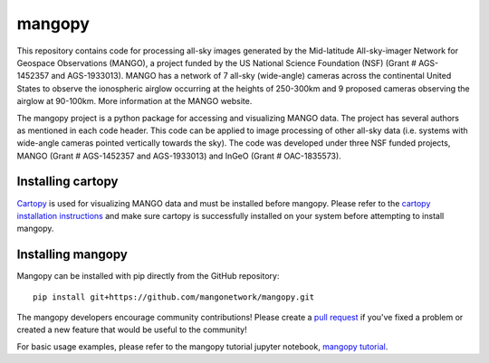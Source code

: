 mangopy
=======
This repository contains code for processing all-sky images generated by the Mid-latitude All-sky-imager Network for Geospace Observations (MANGO), a project funded by the US National Science Foundation (NSF) (Grant # AGS-1452357 and AGS-1933013). MANGO has a network of 7 all-sky (wide-angle) cameras across the continental United States to observe the ionospheric airglow occurring at the heights of 250-300km and 9 proposed cameras observing the airglow at 90-100km. More information at the MANGO website.

The mangopy project is a python package for accessing and visualizing MANGO data. The project has several authors as mentioned in each code header. This code can be applied to image processing of other all-sky data (i.e. systems with wide-angle cameras pointed vertically towards the sky). The code was developed under three NSF funded projects, MANGO (Grant # AGS-1452357 and AGS-1933013) and InGeO (Grant # OAC-1835573).

Installing cartopy
------------------
`Cartopy <https://scitools.org.uk/cartopy/docs/latest/index.html>`_ is used for visualizing MANGO data and must be installed before mangopy.  Please refer to the `cartopy installation instructions <https://scitools.org.uk/cartopy/docs/latest/installing.html#installing>`_ and make sure cartopy is successfully installed on your system before attempting to install mangopy.

Installing mangopy
------------------
Mangopy can be installed with pip directly from the GitHub repository::

  pip install git+https://github.com/mangonetwork/mangopy.git

The mangopy developers encourage community contributions!  Please create a `pull request <https://github.com/mangonetwork/mangopy/pulls>`_ if you've fixed a problem or created a new feature that would be useful to the community!

For basic usage examples, please refer to the mangopy tutorial jupyter notebook, `mangopy tutorial <https://github.com/astib/MANGO/blob/master/mangopy_tutorial.ipynb>`_.
